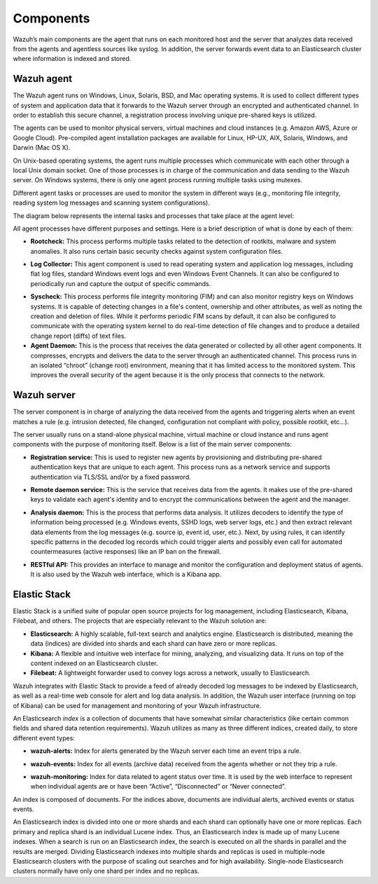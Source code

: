 .. Copyright (C) 2020 Wazuh, Inc.

.. _components:

Components
==========

Wazuh’s main components are the agent that runs on each monitored host and the server that analyzes data received from the agents and agentless sources like syslog. In addition, the server forwards event data to an Elasticsearch cluster where information is indexed and stored.

Wazuh agent
-----------

The Wazuh agent runs on Windows, Linux, Solaris, BSD, and Mac operating systems. It is used to collect different types of system and application data that it forwards to the Wazuh server through an encrypted and authenticated channel. In order to establish this secure channel, a registration process involving unique pre-shared keys is utilized.

The agents can be used to monitor physical servers, virtual machines and cloud instances (e.g. Amazon AWS, Azure or Google Cloud). Pre-compiled agent installation packages are available for Linux, HP-UX, AIX, Solaris, Windows, and Darwin (Mac OS X).

On Unix-based operating systems, the agent runs multiple processes which communicate with each other through a local Unix domain socket. One of those processes is in charge of the communication and data sending to the Wazuh server. On Windows systems, there is only one agent process running multiple tasks using mutexes.

Different agent tasks or processes are used to monitor the system in different ways (e.g., monitoring file integrity, reading system log messages and scanning system configurations).

The diagram below represents the internal tasks and processes that take place at the agent level:

.. thumbnail:: ../images/getting_started/wazuh_agent_processes.png
   :title: Wazuh agent components
   :align: center
   :width: 80%

All agent processes have different purposes and settings. Here is a brief description of what is done by each of them:

- **Rootcheck:** This process performs multiple tasks related to the detection of rootkits, malware and system anomalies. It also runs certain basic security checks against system configuration files.

+ **Log Collector:** This agent component is used to read operating system and application log messages, including flat log files, standard Windows event logs and even Windows Event Channels. It can also be configured to periodically run and capture the output of specific commands.

- **Syscheck:** This process performs file integrity monitoring (FIM) and can also monitor registry keys on Windows systems. It is capable of detecting changes in a file's content, ownership and other attributes, as well as noting the creation and deletion of files. While it performs periodic FIM scans by default, it can also be configured to communicate with the operating system kernel to do real-time detection of file changes and to produce a detailed change report (diffs) of text files.

- **Agent Daemon:** This is the process that receives the data generated or collected by all other agent components. It compresses, encrypts and delivers the data to the server through an authenticated channel. This process runs in an isolated “chroot” (change root) environment, meaning that it has limited access to the monitored system. This improves the overall security of the agent because it is the only process that connects to the network.

Wazuh server
------------

The server component is in charge of analyzing the data received from the agents and triggering alerts when an event matches a rule (e.g. intrusion detected, file changed, configuration not compliant with policy, possible rootkit, etc...).

.. thumbnail:: ../images/getting_started/wazuh_server_processes.png
   :title: Wazuh server components
   :align: center
   :width: 80%

The server usually runs on a stand-alone physical machine, virtual machine or cloud instance and runs agent components with the purpose of monitoring itself. Below is a list of the main server components:

- **Registration service:** This is used to register new agents by provisioning and distributing pre-shared authentication keys that are unique to each agent. This process runs as a network service and supports authentication via TLS/SSL and/or by a fixed password.

+ **Remote daemon service:** This is the service that receives data from the agents. It makes use of the pre-shared keys to validate each agent's identity and to encrypt the communications between the agent and the manager.

- **Analysis daemon:** This is the process that performs data analysis. It utilizes decoders to identify the type of information being processed (e.g. Windows events, SSHD logs, web server logs, etc.) and then extract relevant data elements from the log messages (e.g. source ip, event id, user, etc.). Next, by using rules, it can identify specific patterns in the decoded log records which could trigger alerts and possibly even call for automated countermeasures (active responses) like an IP ban on the firewall.

+ **RESTful API:** This provides an interface to manage and monitor the configuration and deployment status of agents. It is also used by the Wazuh web interface, which is a Kibana app.


Elastic Stack
-------------

Elastic Stack is a unified suite of popular open source projects for log management, including Elasticsearch, Kibana, Filebeat, and others. The projects that are especially relevant to the Wazuh solution are:

- **Elasticsearch:** A highly scalable, full-text search and analytics engine. Elasticsearch is distributed, meaning the data (indices) are divided into shards and each shard can have zero or more replicas.
- **Kibana:** A flexible and intuitive web interface for mining, analyzing, and visualizing data. It runs on top of the content indexed on an Elasticsearch cluster.
- **Filebeat:** A lightweight forwarder used to convey logs across a network, usually to Elasticsearch.

Wazuh integrates with Elastic Stack to provide a feed of already decoded log messages to be indexed by Elasticsearch, as well as a real-time web console for alert and log data analysis. In addition, the Wazuh user interface (running on top of Kibana) can be used for management and monitoring of your Wazuh infrastructure.

An Elasticsearch *index* is a collection of documents that have somewhat similar characteristics (like certain common fields and shared data retention requirements). Wazuh utilizes as many as three different indices, created daily, to store different event types:

- **wazuh-alerts:** Index for alerts generated by the Wazuh server each time an event trips a rule.

+ **wazuh-events:** Index for all events (archive data) received from the agents whether or not they trip a rule.

- **wazuh-monitoring:** Index for data related to agent status over time. It is used by the web interface to represent when individual agents are or have been “Active”, “Disconnected” or “Never connected”.

An index is composed of documents. For the indices above, documents are individual alerts, archived events or status events.

An Elasticsearch index is divided into one or more shards and each shard can optionally have one or more replicas. Each primary and replica shard is an individual Lucene index. Thus, an Elasticsearch index is made up of many Lucene indexes. When a search is run on an Elasticsearch index, the search is executed on all the shards in parallel and the results are merged. Dividing Elasticsearch indexes into multiple shards and replicas is used in multiple-node Elasticsearch clusters with the purpose of scaling out searches and for high availability. Single-node Elasticsearch clusters normally have only one shard per index and no replicas.
